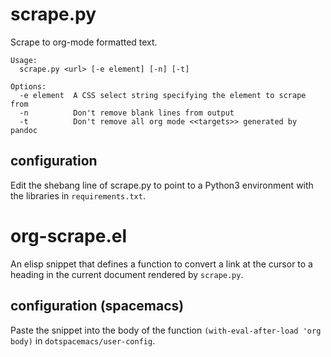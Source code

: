 * scrape.py
Scrape to org-mode formatted text.
#+BEGIN_EXAMPLE
Usage:
  scrape.py <url> [-e element] [-n] [-t]

Options:
  -e element  A CSS select string specifying the element to scrape from
  -n          Don't remove blank lines from output
  -t          Don't remove all org mode <<targets>> generated by pandoc
#+END_EXAMPLE

** configuration
Edit the shebang line of scrape.py to point to a Python3 environment with the libraries in =requirements.txt=.


* org-scrape.el
An elisp snippet that defines a function to convert a link at the cursor to a heading in the current document rendered by =scrape.py=.

** configuration (spacemacs)
Paste the snippet into the body of the function =(with-eval-after-load 'org body)= in =dotspacemacs/user-config=.
